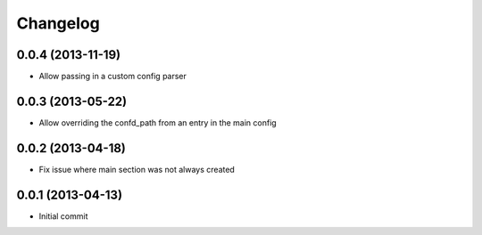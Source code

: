 Changelog
=========

0.0.4 (2013-11-19)
------------------

- Allow passing in a custom config parser

0.0.3 (2013-05-22)
------------------

- Allow overriding the confd_path from an entry in the main config

0.0.2 (2013-04-18)
------------------

- Fix issue where main section was not always created

0.0.1 (2013-04-13)
------------------

- Initial commit
